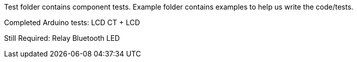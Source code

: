 Test folder contains component tests. Example folder contains examples to help us write the code/tests.

Completed Arduino tests:
LCD
CT + LCD

Still Required:
Relay
Bluetooth
LED
